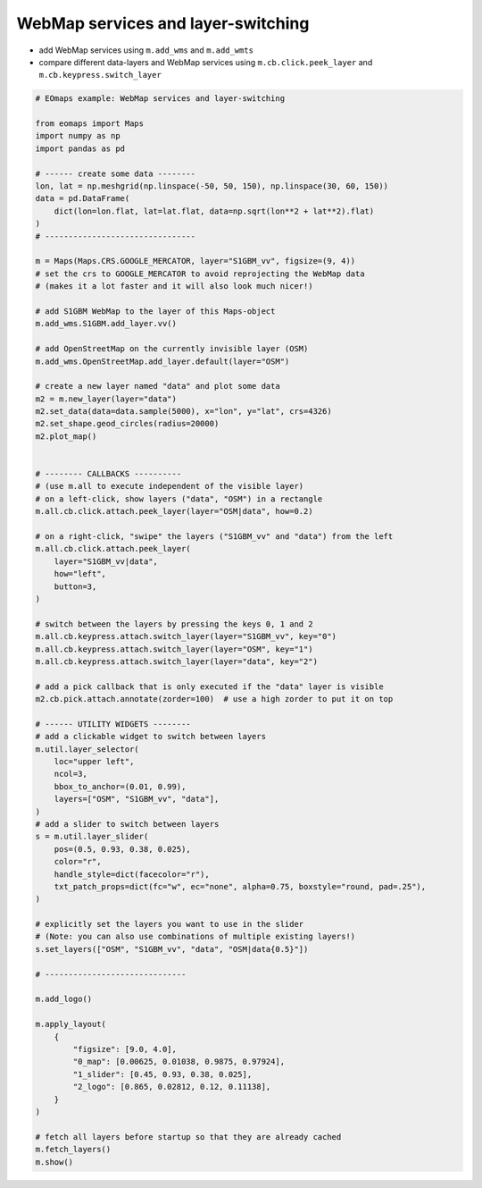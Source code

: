 ===================================
WebMap services and layer-switching
===================================

- add WebMap services using ``m.add_wms`` and ``m.add_wmts``
- compare different data-layers and WebMap services using ``m.cb.click.peek_layer`` and ``m.cb.keypress.switch_layer``


.. image:: /_static/example_images/example_webmaps.gif
    :width: 75%
    :align: center

.. code-block:: python

    # EOmaps example: WebMap services and layer-switching

    from eomaps import Maps
    import numpy as np
    import pandas as pd

    # ------ create some data --------
    lon, lat = np.meshgrid(np.linspace(-50, 50, 150), np.linspace(30, 60, 150))
    data = pd.DataFrame(
        dict(lon=lon.flat, lat=lat.flat, data=np.sqrt(lon**2 + lat**2).flat)
    )
    # --------------------------------

    m = Maps(Maps.CRS.GOOGLE_MERCATOR, layer="S1GBM_vv", figsize=(9, 4))
    # set the crs to GOOGLE_MERCATOR to avoid reprojecting the WebMap data
    # (makes it a lot faster and it will also look much nicer!)

    # add S1GBM WebMap to the layer of this Maps-object
    m.add_wms.S1GBM.add_layer.vv()

    # add OpenStreetMap on the currently invisible layer (OSM)
    m.add_wms.OpenStreetMap.add_layer.default(layer="OSM")

    # create a new layer named "data" and plot some data
    m2 = m.new_layer(layer="data")
    m2.set_data(data=data.sample(5000), x="lon", y="lat", crs=4326)
    m2.set_shape.geod_circles(radius=20000)
    m2.plot_map()


    # -------- CALLBACKS ----------
    # (use m.all to execute independent of the visible layer)
    # on a left-click, show layers ("data", "OSM") in a rectangle
    m.all.cb.click.attach.peek_layer(layer="OSM|data", how=0.2)

    # on a right-click, "swipe" the layers ("S1GBM_vv" and "data") from the left
    m.all.cb.click.attach.peek_layer(
        layer="S1GBM_vv|data",
        how="left",
        button=3,
    )

    # switch between the layers by pressing the keys 0, 1 and 2
    m.all.cb.keypress.attach.switch_layer(layer="S1GBM_vv", key="0")
    m.all.cb.keypress.attach.switch_layer(layer="OSM", key="1")
    m.all.cb.keypress.attach.switch_layer(layer="data", key="2")

    # add a pick callback that is only executed if the "data" layer is visible
    m2.cb.pick.attach.annotate(zorder=100)  # use a high zorder to put it on top

    # ------ UTILITY WIDGETS --------
    # add a clickable widget to switch between layers
    m.util.layer_selector(
        loc="upper left",
        ncol=3,
        bbox_to_anchor=(0.01, 0.99),
        layers=["OSM", "S1GBM_vv", "data"],
    )
    # add a slider to switch between layers
    s = m.util.layer_slider(
        pos=(0.5, 0.93, 0.38, 0.025),
        color="r",
        handle_style=dict(facecolor="r"),
        txt_patch_props=dict(fc="w", ec="none", alpha=0.75, boxstyle="round, pad=.25"),
    )

    # explicitly set the layers you want to use in the slider
    # (Note: you can also use combinations of multiple existing layers!)
    s.set_layers(["OSM", "S1GBM_vv", "data", "OSM|data{0.5}"])

    # ------------------------------

    m.add_logo()

    m.apply_layout(
        {
            "figsize": [9.0, 4.0],
            "0_map": [0.00625, 0.01038, 0.9875, 0.97924],
            "1_slider": [0.45, 0.93, 0.38, 0.025],
            "2_logo": [0.865, 0.02812, 0.12, 0.11138],
        }
    )

    # fetch all layers before startup so that they are already cached
    m.fetch_layers()
    m.show()
